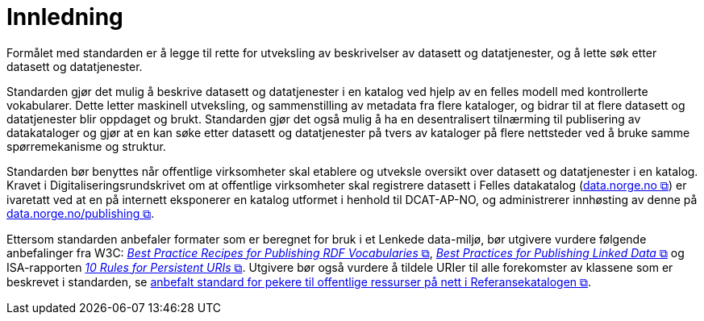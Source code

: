 = Innledning [[Innledning]]

Formålet med standarden er å legge til rette for utveksling av beskrivelser av datasett og datatjenester, og å lette søk etter datasett og datatjenester.

Standarden gjør det mulig å beskrive datasett og datatjenester i en katalog ved hjelp av en felles modell med kontrollerte vokabularer. Dette letter maskinell utveksling, og sammenstilling av metadata fra flere kataloger, og bidrar til at flere datasett og datatjenester blir oppdaget og brukt. Standarden gjør det også mulig å ha en desentralisert tilnærming til publisering av datakataloger og gjør at en kan søke etter datasett og datatjenester på tvers av kataloger på flere nettsteder ved å bruke samme spørremekanisme og struktur.

Standarden bør benyttes når offentlige virksomheter skal etablere og utveksle oversikt over datasett og datatjenester i en katalog.
Kravet i Digitaliseringsrundskrivet om at offentlige virksomheter skal registrere datasett i Felles datakatalog (https://data.norge.no/[data.norge.no &#x29C9;, window="_blank", role="ext-link"]) er ivaretatt ved at en på internett eksponerer en katalog utformet i henhold til DCAT-AP-NO, og administrerer innhøsting av denne på https://data.norge.no/publishing[data.norge.no/publishing &#x29C9;, window="_blank", role="ext-link"].

Ettersom standarden anbefaler formater som er beregnet for bruk i et Lenkede data-miljø, bør utgivere vurdere følgende anbefalinger fra W3C: http://www.w3.org/TR/swbp-vocab-pub/[__Best Practice Recipes for Publishing RDF Vocabularies__ &#x29C9;, window="_blank", role="ext-link"], http://www.w3.org/TR/ld-bp[__Best Practices for Publishing Linked Data__ &#x29C9;, window="_blank", role="ext-link"] og ISA-rapporten https://joinup.ec.europa.eu/community/semic/document/10-rules-persistent-uris[__10 Rules for Persistent URIs__ &#x29C9;, window="_blank", role="ext-link"]. Utgivere bør også vurdere å tildele URIer til alle forekomster av klassene som er beskrevet i standarden, se https://www.digdir.no/standarder/peikarar-til-offentlege-ressursar-pa-nett/1492[anbefalt standard for pekere til offentlige ressurser på nett i Referansekatalogen &#x29C9;, window="_blank", role="ext-link"].

